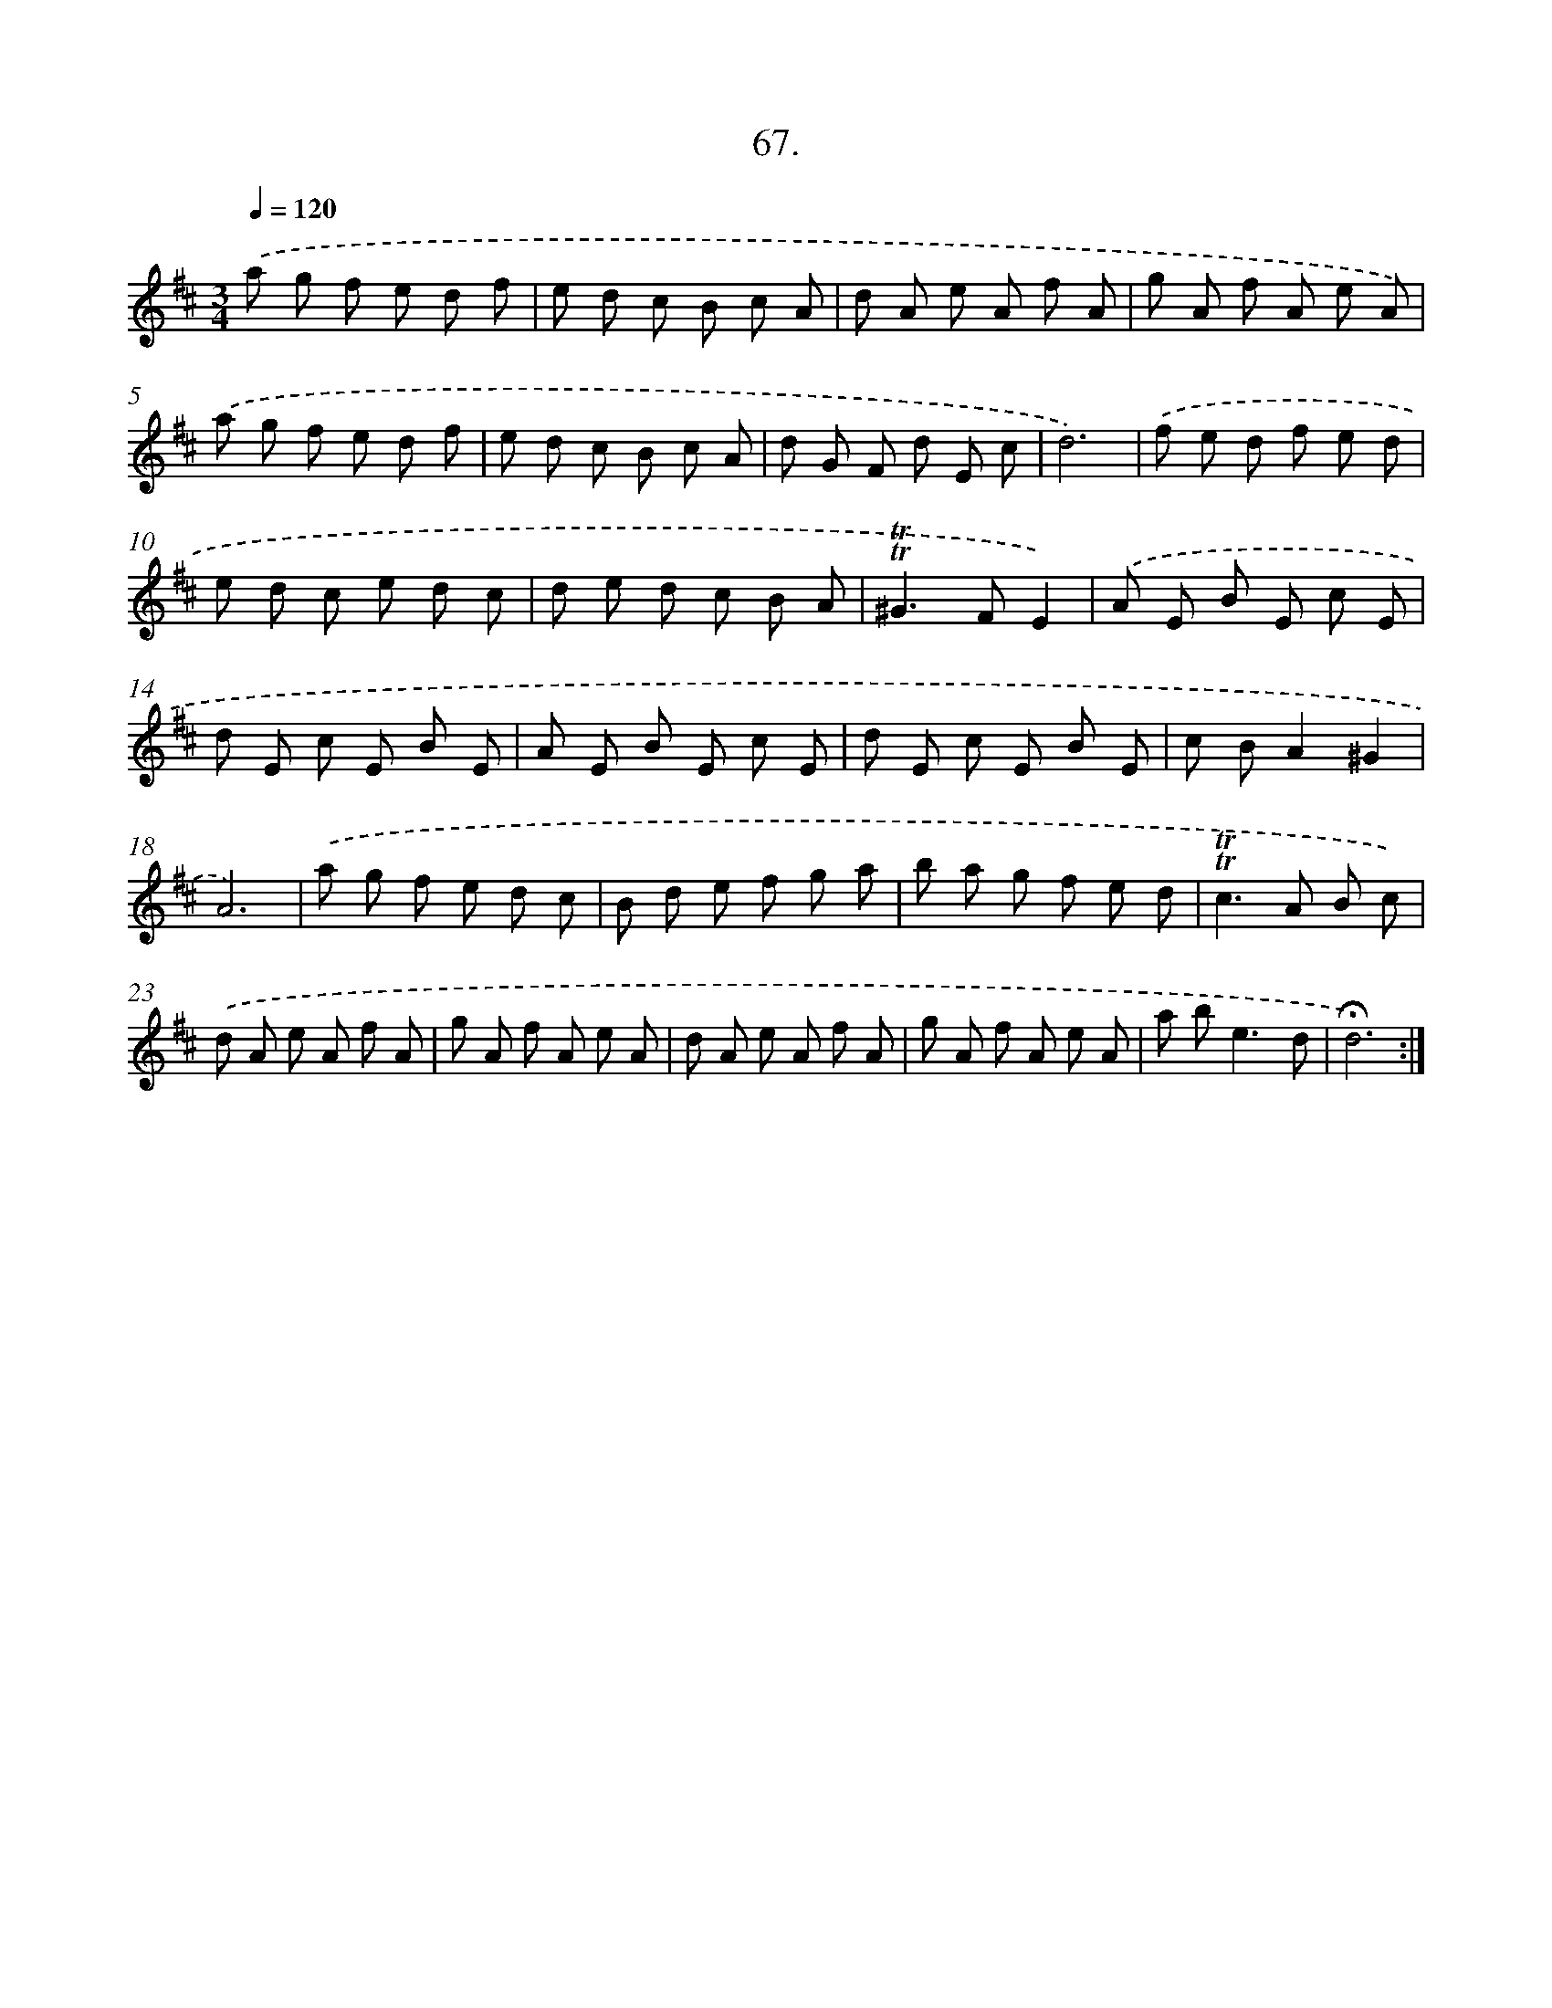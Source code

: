 X: 17761
T: 67.
%%abc-version 2.0
%%abcx-abcm2ps-target-version 5.9.1 (29 Sep 2008)
%%abc-creator hum2abc beta
%%abcx-conversion-date 2018/11/01 14:38:16
%%humdrum-veritas 691969542
%%humdrum-veritas-data 3385616711
%%continueall 1
%%barnumbers 0
L: 1/8
M: 3/4
Q: 1/4=120
K: D clef=treble
.('a g f e d f |
e d c B c A |
d A e A f A |
g A f A e A) |
.('a g f e d f |
e d c B c A |
d G F d E c |
d6) |
.('f e d f e d |
e d c e d c |
d e d c B A |
!trill!!trill!^G2>F2E2) |
.('A E B E c E |
d E c E B E |
A E B E c E |
d E c E B E |
c BA2^G2 |
A6) |
.('a g f e d c |
B d e f g a |
b a g f e d |
!trill!!trill!c2>A2 B c) |
.('d A e A f A |
g A f A e A |
d A e A f A |
g A f A e A |
a b2<e2d |
!fermata!d6) :|]
